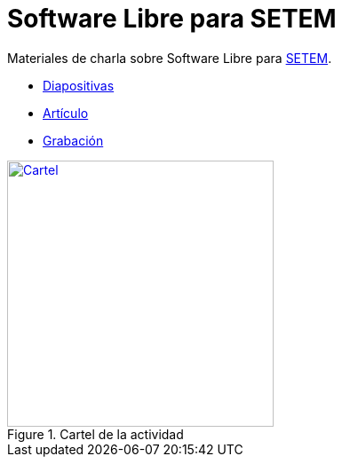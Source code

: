 = Software Libre para SETEM

Materiales de charla sobre Software Libre para http://www.setem.org/site/es/comunitat-valenciana[SETEM].

* https://jsanz.github.io/softwarelibre-setem/#/[Diapositivas]
* link:./docs/software-libre.adoc[Artículo]
* https://www.youtube.com/watch?v=oqSAIPo-N-I[Grabación]

[#banner]
.Cartel de la actividad
[link=https://raw.githubusercontent.com/jsanz/softwarelibre-setem/master/docs/imgs/banner.jpg]
image::./docs/imgs/banner.jpg[Cartel,300]

